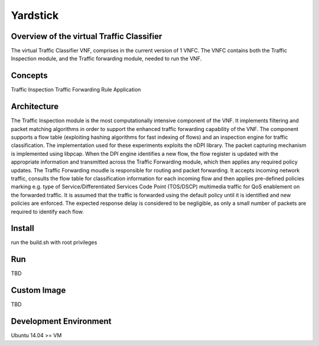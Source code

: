 =========
Yardstick
=========

Overview of the virtual Traffic Classifier
========
The virtual Traffic Classifier VNF, comprises in the current version of 1 VNFC.
The VNFC contains both the Traffic Inspection module, and the Traffic forwarding module, needed to run the VNF.


Concepts
========
Traffic Inspection
Traffic Forwarding
Rule Application

Architecture
============

The Traffic Inspection module is the most computationally intensive component of the VNF. 
It implements filtering and packet matching algorithms in order to support the enhanced traffic forwarding capability of the VNF.
The component supports a flow table (exploiting hashing algorithms for fast indexing of flows) and an inspection engine for traffic classification. 
The implementation used for these experiments exploits the nDPI library.
The packet capturing mechanism is implemented using libpcap.
When the DPI engine identifies a new flow, the flow register is updated with the appropriate information and transmitted across the Traffic Forwarding module, 
which then applies any required policy updates. 
The Traffic Forwarding moudle is responsible for routing and packet forwarding.
It accepts incoming network traffic, consults the flow table for classification information for each incoming flow and then applies pre-defined policies marking 
e.g. type of Service/Differentiated Services Code Point (TOS/DSCP) multimedia traffic for QoS enablement on the forwarded traffic.
It is assumed that the traffic is forwarded using the default policy until it is identified and new policies are enforced. 
The expected response delay is considered to be negligible, as only a small number of packets are required to identify each flow.

Install
=======

run the build.sh with root privileges

Run
===

TBD

Custom Image
============

TBD

Development Environment
=======================

Ubuntu 14.04 >= VM


